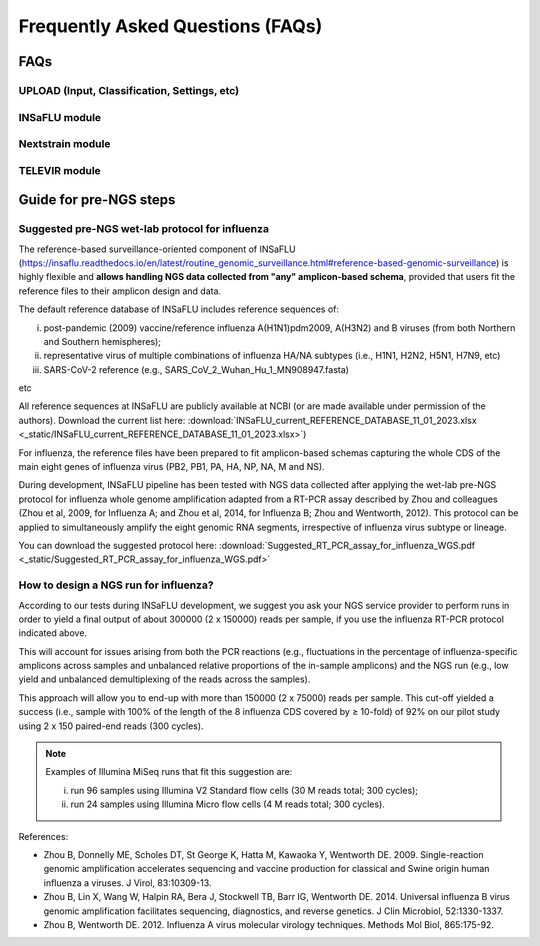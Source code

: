 **Frequently Asked Questions (FAQs)**
======================================
FAQs
....

**UPLOAD (Input, Classification, Settings, etc)**
-------------------------------------------------

**INSaFLU module** 
------------------


**Nextstrain module** 
----------------------


**TELEVIR module** 
----------------------




Guide for pre-NGS steps
........................

Suggested pre-NGS wet-lab protocol for influenza
-------------------------------------------------

The reference-based surveillance-oriented component of INSaFLU (https://insaflu.readthedocs.io/en/latest/routine_genomic_surveillance.html#reference-based-genomic-surveillance) is highly flexible and **allows handling NGS data collected from "any" amplicon-based schema**, provided that users fit the reference files to their amplicon design and data.

The default reference database of INSaFLU includes reference sequences of:

i) post-pandemic (2009) vaccine/reference influenza A(H1N1)pdm2009, A(H3N2) and B viruses (from both Northern and Southern hemispheres); 

ii) representative virus of multiple combinations of influenza HA/NA subtypes (i.e., H1N1, H2N2, H5N1, H7N9, etc)

iii) SARS-CoV-2 reference (e.g., SARS_CoV_2_Wuhan_Hu_1_MN908947.fasta) 

etc

All reference sequences at INSaFLU  are publicly available at NCBI (or are made available under permission of the authors). Download the current list here: :download:`INSaFLU_current_REFERENCE_DATABASE_11_01_2023.xlsx <_static/INSaFLU_current_REFERENCE_DATABASE_11_01_2023.xlsx>`) 

For influenza, the reference files have been prepared to fit amplicon-based schemas capturing the whole CDS of the main eight genes of influenza virus (PB2, PB1, PA, HA, NP, NA, M and NS).

During development, INSaFLU pipeline has been tested with NGS data collected after applying the wet-lab pre-NGS protocol for influenza whole genome amplification adapted from a RT-PCR assay described by Zhou and colleagues (Zhou et al, 2009, for Influenza A; and Zhou et al, 2014, for Influenza B; Zhou and Wentworth, 2012). This protocol can be applied to simultaneously amplify the eight genomic RNA segments, irrespective of influenza virus subtype or lineage.

You can download the suggested protocol here: :download:`Suggested_RT_PCR_assay_for_influenza_WGS.pdf <_static/Suggested_RT_PCR_assay_for_influenza_WGS.pdf>`

How to design a NGS run for influenza?
---------------------------------------

According to our tests during INSaFLU development, we suggest you ask your NGS service provider to perform runs in order to yield a final output of about 300000 (2 x 150000) reads per sample, if you use the influenza RT-PCR protocol indicated above.

This will account for issues arising from both the PCR reactions (e.g., fluctuations in the percentage of influenza-specific amplicons across samples and unbalanced relative proportions of the in-sample amplicons) and the NGS run (e.g., low yield and unbalanced demultiplexing of the reads across the samples).

This approach will allow you to end-up with more than 150000 (2 x 75000) reads per sample. This cut-off yielded a success (i.e., sample with 100% of the length of the 8 influenza CDS covered by ≥ 10-fold) of 92% on our pilot study using 2 x 150 paired-end reads (300 cycles). 

.. note::
   Examples of Illumina MiSeq runs that fit this suggestion are:
   
   i) run 96 samples using Illumina V2 Standard flow cells (30 M reads total; 300 cycles); 
   
   ii) run 24 samples using Illumina Micro flow cells (4 M reads total; 300 cycles).


References:

- Zhou B, Donnelly ME, Scholes DT, St George K, Hatta M, Kawaoka Y, Wentworth DE. 2009. Single-reaction genomic amplification accelerates sequencing and vaccine production for classical and Swine origin human influenza a viruses. J Virol, 83:10309-13.

- Zhou B, Lin X, Wang W, Halpin RA, Bera J, Stockwell TB, Barr IG, Wentworth DE.  2014. Universal influenza B virus genomic amplification facilitates sequencing, diagnostics, and reverse genetics. J Clin Microbiol, 52:1330-1337. 

- Zhou B, Wentworth DE. 2012. Influenza A virus molecular virology techniques. Methods Mol Biol, 865:175-92.
